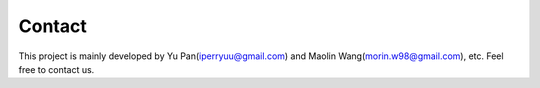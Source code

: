 Contact
============

This project is mainly developed by Yu Pan(iperryuu@gmail.com) and Maolin Wang(morin.w98@gmail.com), etc. Feel free to contact us.
